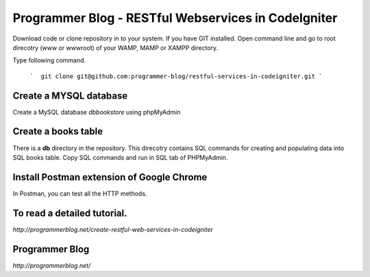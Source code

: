 ###################
Programmer Blog - RESTful Webservices in CodeIgniter
###################

Download code or clone repository in to your system. If you have GIT installed. Open command line and go to root direcotry (www or wwwroot) of your WAMP, MAMP or XAMPP directory.

Type following command.

 ```  git clone git@github.com:programmer-blog/restful-services-in-codeigniter.git ```

*******************
Create a MYSQL database
*******************

Create a MySQL database `dbbookstore` using phpMyAdmin


**************************
Create a books table
**************************
There is a **db** directory in the repository. This direcotry contains SQL commands for creating and populating data into SQL books table. 
Copy SQL commands and run in SQL tab of PHPMyAdmin.


*******************
Install Postman extension of Google Chrome
*******************

In Postman, you can test all the HTTP methods.

************
To read a detailed tutorial.
************
`http://programmerblog.net/create-restful-web-services-in-codeigniter`

*******
Programmer Blog
*******

`http://programmerblog.net/`

